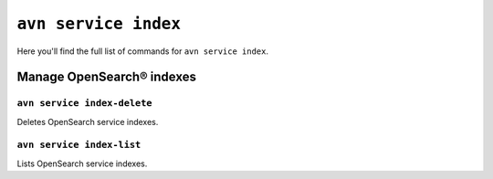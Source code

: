 ``avn service index``
============================================

Here you'll find the full list of commands for ``avn service index``.


Manage OpenSearch® indexes
--------------------------------------------------------

``avn service index-delete``
'''''''''''''''''''''''''''''''''''''''''''''''''''''''''''''''''''''

Deletes OpenSearch service indexes.

``avn service index-list``
'''''''''''''''''''''''''''''''''''''''''''''''''''''''''''''''''''''

Lists OpenSearch service indexes.
